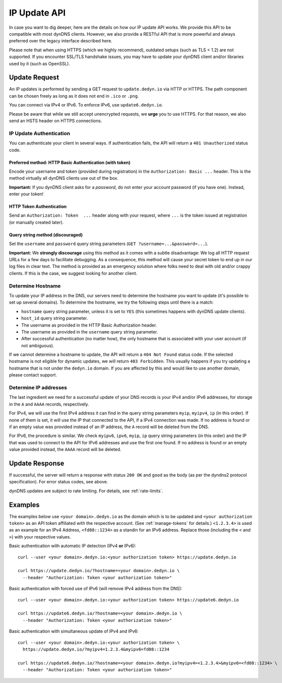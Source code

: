 IP Update API
~~~~~~~~~~~~~

In case you want to dig deeper, here are the details on how our IP update API
works.  We provide this API to be compatible with
most dynDNS clients. However, we also provide a RESTful API that is
more powerful and always preferred over the legacy interface described here.

Please note that when using HTTPS (which we highly recommend), outdated setups
(such as TLS < 1.2) are not supported.  If you encounter SSL/TLS handshake
issues, you may have to update your dynDNS client and/or libraries used by it
(such as OpenSSL).

Update Request
``````````````
An IP updates is performed by sending a GET request to ``update.dedyn.io`` via
HTTP or HTTPS. The path component can be chosen freely as long as it does not
end in ``.ico`` or ``.png``.

You can connect via IPv4 or IPv6. To enforce IPv6, use ``update6.dedyn.io``.

Please be aware that while we still accept unencrypted requests, we **urge**
you to use HTTPS. For that reason, we also send an HSTS header on HTTPS
connections.

.. _update-api-authentication:

IP Update Authentication
************************

You can authenticate your client in several ways. If authentication fails, the
API will return a ``401 Unauthorized`` status code.

Preferred method: HTTP Basic Authentication (with token)
--------------------------------------------------------
Encode your username and token (provided during registration) in the
``Authorization: Basic ...`` header. This is the method virtually all dynDNS
clients use out of the box.

**Important:** If you dynDNS client asks for a *password*, do not enter your
account password (if you have one). Instead, enter your token!


HTTP Token Authentication
------------------------------------------
Send an ``Authorization: Token  ...`` header along with your request, where
``...`` is the token issued at registration (or manually created later).

Query string method (discouraged)
---------------------------------
Set the ``username`` and ``password`` query string parameters (``GET
?username=...&password=...``).

**Important:** We **strongly discourage** using this method as it comes with a
subtle disadvantage: We log all HTTP request URLs for a few days to facilitate
debugging. As a consequence, this method will cause your secret token to end
up in our log files in clear text. The method is provided as an emergency
solution where folks need to deal with old and/or crappy clients. If this is
the case, we suggest looking for another client.


Determine Hostname
******************
To update your IP address in the DNS, our servers need to determine the
hostname you want to update (it's possible to set up several domains). To
determine the hostname, we try the following steps until there is a match:

- ``hostname`` query string parameter, unless it is set to ``YES`` (this
  sometimes happens with dynDNS update clients).

- ``host_id`` query string parameter.

- The username as provided in the HTTP Basic Authorization header.

- The username as provided in the ``username`` query string parameter.

- After successful authentication (no matter how), the only hostname that is
  associated with your user account (if not ambiguous).

If we cannot determine a hostname to update, the API will return a ``404 Not
Found`` status code. If the selected hostname is not eligible for dynamic
updates, we will return ``403 Forbidden``. This usually happens if you try
updating a hostname that is not under the ``dedyn.io`` domain. If you are
affected by this and would like to use another domain, please contact support.

.. _determine-ip-addresses:

Determine IP addresses
**********************
The last ingredient we need for a successful update of your DNS records is your
IPv4 and/or IPv6 addresses, for storage in the ``A`` and ``AAAA`` records,
respectively.

For IPv4, we will use the first IPv4 address it can find in the query string
parameters ``myip``, ``myipv4``, ``ip`` (in this order). If none of them is
set, it will use the IP that connected to the API, if a IPv4 connection was
made. If no address is found or if an empty value was provided instead of an IP
address, the ``A`` record will be deleted from the DNS.

For IPv6, the procedure is similar. We check ``myipv6``, ``ipv6``, ``myip``,
``ip`` query string parameters (in this order) and the IP that was used to
connect to the API for IPv6 addresses and use the first one found. If no
address is found or an empty value provided instead, the ``AAAA`` record will
be deleted.


Update Response
```````````````
If successful, the server will return a response with status ``200 OK`` and
``good`` as the body (as per the dyndns2 protocol specification). For error
status codes, see above.

dynDNS updates are subject to rate limiting.  For details, see
:ref:`rate-limits`.


Examples
````````

The examples below use ``<your domain>.dedyn.io`` as the domain which is to be updated and
``<your authorization token>`` as an API token affiliated with the respective account.
(See :ref:`manage-tokens` for details.) ``<1.2.3.4>`` is used as an example for an IPv4 Address,
``<fd08::1234>`` as a standin for an IPv6 address. Replace those (including the ``<`` and ``>``)
with your respective values.


Basic authentication with automatic IP detection (IPv4 **or** IPv6)::

  curl --user <your domain>.dedyn.io:<your authorization token> https://update.dedyn.io
  
  curl https://update.dedyn.io/?hostname=<your domain>.dedyn.io \
    --header "Authorization: Token <your authorization token>"

Basic authentication with forced use of IPv6 (will remove IPv4 address from the DNS)::

  curl --user <your domain>.dedyn.io:<your authorization token> https://update6.dedyn.io
  
  curl https://update6.dedyn.io/?hostname=<your domain>.dedyn.io \
    --header "Authorization: Token <your authorization token>"

Basic authentication with simultaneous update of IPv4 and IPv6::

  curl --user <your domain>.dedyn.io:<your authorization token> \
    https://update.dedyn.io/?myipv4=1.2.3.4&myipv6=fd08::1234

  curl https://update6.dedyn.io/?hostname=<your domain>.dedyn.io?myipv4=<1.2.3.4>&myipv6=<fd08::1234> \
    --header "Authorization: Token <your authorization token>"

